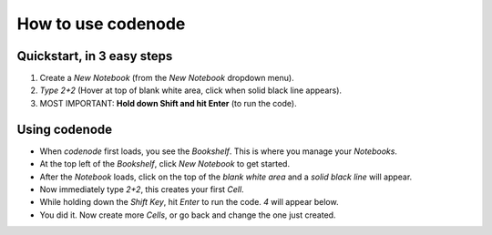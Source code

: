 .. _usage:

How to use codenode
===================

Quickstart, in 3 easy steps
---------------------------
#. Create a *New Notebook* (from the *New Notebook* dropdown menu). 
#. *Type 2+2* (Hover at top of blank white area, click when solid black line appears).
#. MOST IMPORTANT: **Hold down Shift and hit Enter** (to run the code).


Using codenode
--------------
* When `codenode` first loads, you see the `Bookshelf`.  This is where you manage your `Notebooks`. 
* At the top left of the `Bookshelf`, click *New Notebook* to get started.
* After the `Notebook` loads, click on the top of the *blank white area* and a *solid black line* will appear.
* Now immediately type *2+2*, this creates your first `Cell`.  
* While holding down the *Shift Key*, hit *Enter* to run the code. *4* will appear below.
* You did it. Now create more `Cells`, or go back and change the one just created.

